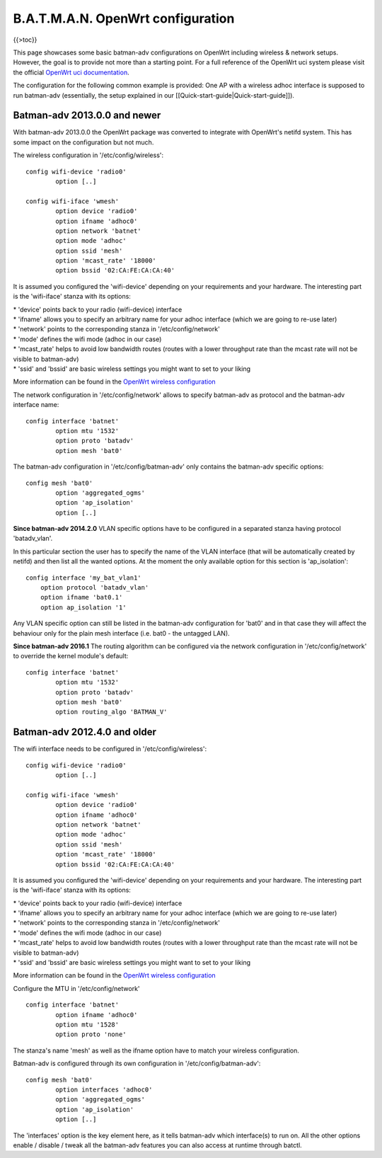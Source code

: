 B.A.T.M.A.N. OpenWrt configuration
==================================

{{>toc}}

This page showcases some basic batman-adv configurations on OpenWrt
including wireless & network setups. However, the goal is to provide not
more than a starting point. For a full reference of the OpenWrt uci
system please visit the official `OpenWrt uci
documentation <https://wiki.openwrt.org/doc/uci>`__.

The configuration for the following common example is provided: One AP
with a wireless adhoc interface is supposed to run batman-adv
(essentially, the setup explained in our
[[Quick-start-guide\|Quick-start-guide]]).

Batman-adv 2013.0.0 and newer
-----------------------------

With batman-adv 2013.0.0 the OpenWrt package was converted to integrate
with OpenWrt's netifd system. This has some impact on the configuration
but not much.

The wireless configuration in '/etc/config/wireless':

::

    config wifi-device 'radio0'
            option [..]

    config wifi-iface 'wmesh'
            option device 'radio0'
            option ifname 'adhoc0'
            option network 'batnet'
            option mode 'adhoc'
            option ssid 'mesh'
            option 'mcast_rate' '18000'
            option bssid '02:CA:FE:CA:CA:40'

It is assumed you configured the 'wifi-device' depending on your
requirements and your hardware. The interesting part is the 'wifi-iface'
stanza with its options:

| \* 'device' points back to your radio (wifi-device) interface
| \* 'ifname' allows you to specify an arbitrary name for your adhoc
  interface (which we are going to re-use later)
| \* 'network' points to the corresponding stanza in
  '/etc/config/network'
| \* 'mode' defines the wifi mode (adhoc in our case)
| \* 'mcast\_rate' helps to avoid low bandwidth routes (routes with a
  lower throughput rate than the mcast rate will not be visible to
  batman-adv)
| \* 'ssid' and 'bssid' are basic wireless settings you might want to
  set to your liking

More information can be found in the `OpenWrt wireless
configuration <https://wiki.openwrt.org/doc/uci/wireless>`__

The network configuration in '/etc/config/network' allows to specify
batman-adv as protocol and the batman-adv interface name:

::

    config interface 'batnet'
            option mtu '1532'
            option proto 'batadv'
            option mesh 'bat0'

The batman-adv configuration in '/etc/config/batman-adv' only contains
the batman-adv specific options:

::

    config mesh 'bat0'
            option 'aggregated_ogms'
            option 'ap_isolation'
            option [..]

**Since batman-adv 2014.2.0** VLAN specific options have to be
configured in a separated stanza having protocol 'batadv\_vlan'.

In this particular section the user has to specify the name of the VLAN
interface (that will be automatically created by netifd) and then list
all the wanted options. At the moment the only available option for this
section is 'ap\_isolation':

::

    config interface 'my_bat_vlan1'
        option protocol 'batadv_vlan'
        option ifname 'bat0.1'
        option ap_isolation '1'

Any VLAN specific option can still be listed in the batman-adv
configuration for 'bat0' and in that case they will affect the behaviour
only for the plain mesh interface (i.e. bat0 - the untagged LAN).

**Since batman-adv 2016.1** The routing algorithm can be configured via
the network configuration in '/etc/config/network' to override the
kernel module's default:

::

    config interface 'batnet'
            option mtu '1532'
            option proto 'batadv'
            option mesh 'bat0'
            option routing_algo 'BATMAN_V'

Batman-adv 2012.4.0 and older
-----------------------------

The wifi interface needs to be configured in '/etc/config/wireless':

::

    config wifi-device 'radio0'
            option [..]

    config wifi-iface 'wmesh'
            option device 'radio0'
            option ifname 'adhoc0'
            option network 'batnet'
            option mode 'adhoc'
            option ssid 'mesh'
            option 'mcast_rate' '18000'
            option bssid '02:CA:FE:CA:CA:40'

It is assumed you configured the 'wifi-device' depending on your
requirements and your hardware. The interesting part is the 'wifi-iface'
stanza with its options:

| \* 'device' points back to your radio (wifi-device) interface
| \* 'ifname' allows you to specify an arbitrary name for your adhoc
  interface (which we are going to re-use later)
| \* 'network' points to the corresponding stanza in
  '/etc/config/network'
| \* 'mode' defines the wifi mode (adhoc in our case)
| \* 'mcast\_rate' helps to avoid low bandwidth routes (routes with a
  lower throughput rate than the mcast rate will not be visible to
  batman-adv)
| \* 'ssid' and 'bssid' are basic wireless settings you might want to
  set to your liking

More information can be found in the `OpenWrt wireless
configuration <https://wiki.openwrt.org/doc/uci/wireless>`__

Configure the MTU in '/etc/config/network'

::

    config interface 'batnet'
            option ifname 'adhoc0'
            option mtu '1528'
            option proto 'none'

The stanza's name 'mesh' as well as the ifname option have to match your
wireless configuration.

Batman-adv is configured through its own configuration in
'/etc/config/batman-adv':

::

    config mesh 'bat0'
            option interfaces 'adhoc0'
            option 'aggregated_ogms'
            option 'ap_isolation' 
            option [..]

The 'interfaces' option is the key element here, as it tells batman-adv
which interface(s) to run on. All the other options enable / disable /
tweak all the batman-adv features you can also access at runtime through
batctl.
